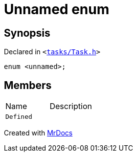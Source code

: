 [#QMetaTypeId-0d-03enum]
= Unnamed enum
:relfileprefix: ../
:mrdocs:


== Synopsis

Declared in `&lt;https://github.com/PrismLauncher/PrismLauncher/blob/develop/launcher/tasks/Task.h#L78[tasks&sol;Task&period;h]&gt;`

[source,cpp,subs="verbatim,replacements,macros,-callouts"]
----
enum &lt;unnamed&gt;;
----

== Members

[,cols=2]
|===
|Name |Description
|`Defined`
|
|===



[.small]#Created with https://www.mrdocs.com[MrDocs]#
